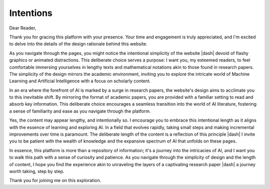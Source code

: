 .. Author: Akshay Mestry <xa@mes3.dev>
.. Created on: Thursday, December 28 2023
.. Last updated on: Thursday, December 28 2023

.. _intentions:

##########
Intentions
##########

Dear Reader,

Thank you for gracing this platform with your presence. Your time and
engagement is truly appreciated, and I'm excited to delve into the details of
the design rationale behind this website.

As you navigate through the pages, you might notice the intentional simplicity
of the website |dash| devoid of flashy graphics or animated distractions. This
deliberate choice serves a purpose: I want you, my esteemed readers, to feel
comfortable immersing yourselves in lengthy texts and mathematical notations
akin to those found in research papers. The simplicity of the design mirrors
the academic environment, inviting you to explore the intricate world of
Machine Learning and Artificial Intelligence with a focus on scholarly content.

In an era where the forefront of AI is marked by a surge in research papers,
the website's design aims to acclimate you to this inevitable shift. By
mirroring the format of academic papers, you are provided with a familiar
setting to read and absorb key information. This deliberate choice encourages
a seamless transition into the world of AI literature, fostering a sense of
familiarity and ease as you navigate through the platform.

Yes, the content may appear lengthy, and intentionally so. I encourage you to
embrace this intentional length as it aligns with the essence of learning and
exploring AI. In a field that evolves rapidly, taking small steps and making
incremental improvements over time is paramount. The deliberate length of the
content is a reflection of this principle |dash| I invite you to be patient
with the wealth of knowledge and the expansive spectrum of AI that unfolds on
these pages.

In essence, this platform is more than a repository of information; it's a
journey into the intricacies of AI, and I want you to walk this path with a
sense of curiosity and patience. As you navigate through the simplicity of
design and the length of content, I hope you find the experience akin to
unraveling the layers of a captivating research paper |dash| a journey worth
taking, step by step.

Thank you for joining me on this exploration.
